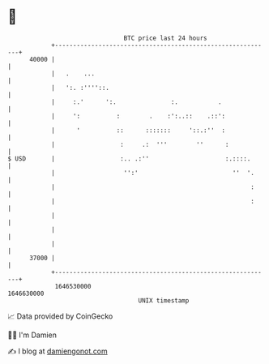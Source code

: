 * 👋

#+begin_example
                                   BTC price last 24 hours                    
               +------------------------------------------------------------+ 
         40000 |                                                            | 
               |   .    ...                                                 | 
               |   ':. :''''::.                                             | 
               |     :.'      ':.               :.           .              | 
               |     ':          :        .    :':..::    .::':             | 
               |      '          ::      :::::::     '::.:''  :             | 
               |                  :     .:  '''        ''      :            | 
   $ USD       |                  :.. .:''                     :.::::.      | 
               |                   '':'                          ''  '.     | 
               |                                                      :     | 
               |                                                      :     | 
               |                                                            | 
               |                                                            | 
               |                                                            | 
         37000 |                                                            | 
               +------------------------------------------------------------+ 
                1646530000                                        1646630000  
                                       UNIX timestamp                         
#+end_example
📈 Data provided by CoinGecko

🧑‍💻 I'm Damien

✍️ I blog at [[https://www.damiengonot.com][damiengonot.com]]
